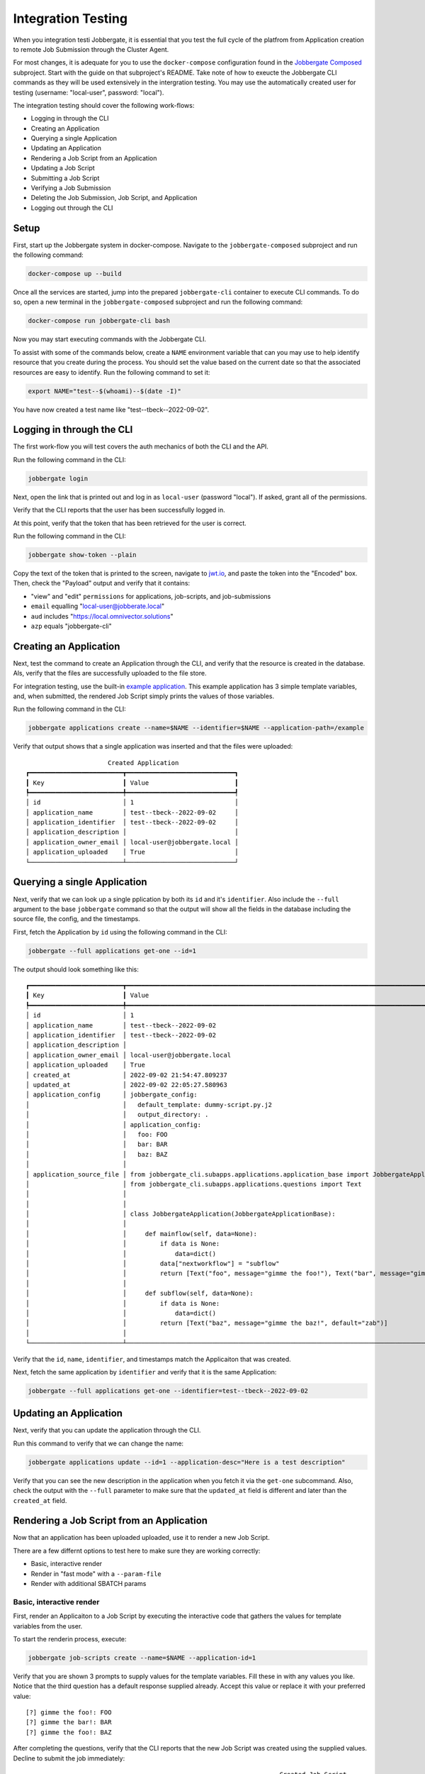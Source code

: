 =====================
 Integration Testing
=====================

When you integration testi Jobbergate, it is essential that you test the full cycle of
the platfrom from Application creation to remote Job Submission through the Cluster
Agent.

For most changes, it is adequate for you to use the ``docker-compose`` configuration
found in the `Jobbergate Composed <https://github.com/omnivector-solutions/jobbergate/jobbergate-composed>`_
subproject. Start with the guide on that subproject's README. Take note of how to
exeucte the Jobbergate CLI commands as they will be used extensively in the intergration
testing. You may use the automatically created user for testing
(username: "local-user", password: "local").

The integration testing should cover the following work-flows:

* Logging in through the CLI
* Creating an Application
* Querying a single Application
* Updating an Application
* Rendering a Job Script from an Application
* Updating a Job Script
* Submitting a Job Script
* Verifying a Job Submission
* Deleting the Job Submission, Job Script, and Application
* Logging out through the CLI


Setup
-----

First, start up the Jobbergate system in docker-compose. Navigate to the
``jobbergate-composed`` subproject and run the following command:

.. code-block:: console

   docker-compose up --build

Once all the services are started, jump into the prepared ``jobbergate-cli`` container
to execute CLI commands. To do so, open a new terminal in the ``jobbergate-composed``
subproject and run the following command:

.. code-block:: console

   docker-compose run jobbergate-cli bash

Now you may start executing commands with the Jobbergate CLI.

To assist with some of the commands below, create a ``NAME`` environment variable that
can you may use to help identify resource that you create during the process. You should
set the value based on the current date so that the associated resources are easy to
identify. Run the following command to set it:

.. code-block:: console

   export NAME="test--$(whoami)--$(date -I)"

You have now created a test name like "test--tbeck--2022-09-02".


Logging in through the CLI
--------------------------

The first work-flow you will test covers the auth mechanics of both the CLI and the API.

Run the following command in the CLI:

.. code-block:: console

   jobbergate login

Next, open the link that is printed out and log in as ``local-user`` (password "local").
If asked, grant all of the permissions.

Verify that the CLI reports that the user has been successfully logged in.

At this point, verify that the token that has been retrieved for the user is correct.

Run the following command in the CLI:

.. code-block:: console

   jobbergate show-token --plain

Copy the text of the token that is printed to the screen, navigate to
`jwt.io <https://jwt.io>`_, and paste the token into the "Encoded" box. Then, check the
"Payload" output and verify that it contains:

* "view" and "edit" ``permissions`` for applications, job-scripts, and job-submissions
* ``email`` equalling "local-user@jobberate.local"
* ``aud`` includes "https://local.omnivector.solutions"
* ``azp`` equals "jobbergate-cli"


Creating an Application
-----------------------

Next, test the command to create an Application through the CLI, and verify that the
resource is created in the database. Als, verify that the files are successfully
uploaded to the file store.

For integration testing, use the built-in
`example application <https://github.com/omnivector-solutions/jobbergate/tree/main/examples/application-example>`_.
This example application has 3 simple template variables, and, when submitted, the
rendered Job Script simply prints the values of those variables.

Run the following command in the CLI:

.. code-block:: console

   jobbergate applications create --name=$NAME --identifier=$NAME --application-path=/example


Verify that output shows that a single application was inserted and that the files were
uploaded::

                         Created Application
   ┏━━━━━━━━━━━━━━━━━━━━━━━━━┳━━━━━━━━━━━━━━━━━━━━━━━━━━━━━┓
   ┃ Key                     ┃ Value                       ┃
   ┡━━━━━━━━━━━━━━━━━━━━━━━━━╇━━━━━━━━━━━━━━━━━━━━━━━━━━━━━┩
   │ id                      │ 1                           │
   │ application_name        │ test--tbeck--2022-09-02     │
   │ application_identifier  │ test--tbeck--2022-09-02     │
   │ application_description │                             │
   │ application_owner_email │ local-user@jobbergate.local │
   │ application_uploaded    │ True                        │
   └─────────────────────────┴─────────────────────────────┘


Querying a single Application
-----------------------------

Next, verify that we can look up a single pplication by both its ``id`` and it's
``identifier``. Also include the ``--full`` argument to the base ``jobbergate`` command
so that the output will show all the fields in the database including the source file,
the config, and the timestamps.

First, fetch the Application by ``id`` using the following command in the CLI:

.. code-block:: console

   jobbergate --full applications get-one --id=1

The output should look something like this::

   ┏━━━━━━━━━━━━━━━━━━━━━━━━━┳━━━━━━━━━━━━━━━━━━━━━━━━━━━━━━━━━━━━━━━━━━━━━━━━━━━━━━━━━━━━━━━━━━━━━━━━━━━━━━━━━━━━━━━━━━━━━━━┓
   ┃ Key                     ┃ Value                                                                                         ┃
   ┡━━━━━━━━━━━━━━━━━━━━━━━━━╇━━━━━━━━━━━━━━━━━━━━━━━━━━━━━━━━━━━━━━━━━━━━━━━━━━━━━━━━━━━━━━━━━━━━━━━━━━━━━━━━━━━━━━━━━━━━━━━┩
   │ id                      │ 1                                                                                             │
   │ application_name        │ test--tbeck--2022-09-02                                                                       │
   │ application_identifier  │ test--tbeck--2022-09-02                                                                       │
   │ application_description │                                                                                               │
   │ application_owner_email │ local-user@jobbergate.local                                                                   │
   │ application_uploaded    │ True                                                                                          │
   │ created_at              │ 2022-09-02 21:54:47.809237                                                                    │
   │ updated_at              │ 2022-09-02 22:05:27.580963                                                                    │
   │ application_config      │ jobbergate_config:                                                                            │
   │                         │   default_template: dummy-script.py.j2                                                        │
   │                         │   output_directory: .                                                                         │
   │                         │ application_config:                                                                           │
   │                         │   foo: FOO                                                                                    │
   │                         │   bar: BAR                                                                                    │
   │                         │   baz: BAZ                                                                                    │
   │                         │                                                                                               │
   │ application_source_file │ from jobbergate_cli.subapps.applications.application_base import JobbergateApplicationBase    │
   │                         │ from jobbergate_cli.subapps.applications.questions import Text                                │
   │                         │                                                                                               │
   │                         │                                                                                               │
   │                         │ class JobbergateApplication(JobbergateApplicationBase):                                       │
   │                         │                                                                                               │
   │                         │     def mainflow(self, data=None):                                                            │
   │                         │         if data is None:                                                                      │
   │                         │             data=dict()                                                                       │
   │                         │         data["nextworkflow"] = "subflow"                                                      │
   │                         │         return [Text("foo", message="gimme the foo!"), Text("bar", message="gimme the bar!")] │
   │                         │                                                                                               │
   │                         │     def subflow(self, data=None):                                                             │
   │                         │         if data is None:                                                                      │
   │                         │             data=dict()                                                                       │
   │                         │         return [Text("baz", message="gimme the baz!", default="zab")]                         │
   │                         │                                                                                               │
   └─────────────────────────┴───────────────────────────────────────────────────────────────────────────────────────────────┘

Verify that the ``id``, ``name``, ``identifier``, and timestamps match the Applicaiton
that was created.

Next, fetch the same application by ``identifier`` and verify that it is the same
Application:

.. code-block:: console

   jobbergate --full applications get-one --identifier=test--tbeck--2022-09-02


Updating an Application
-----------------------

Next, verify that you can update the application through the CLI.

Run this command to verify that we can change the name:

.. code-block:: console

   jobbergate applications update --id=1 --application-desc="Here is a test description"

Verify that you can see the new description in the application when you fetch it via the
``get-one`` subcommand. Also, check the output with the ``--full`` parameter to make
sure that the ``updated_at`` field is different and later than the ``created_at`` field.


Rendering a Job Script from an Application
------------------------------------------

Now that an application has been uploaded uploaded, use it to render a new Job Script.

There are a few differnt options to test here to make sure they are working correctly:

* Basic, interactive render
* Render in "fast mode" with a ``--param-file``
* Render with additional SBATCH params


Basic, interactive render
.........................

First, render an Applicaiton to a Job Script by executing the interactive code that
gathers the values for template variables from the user.

To start the renderin process, execute:

.. code-block:: console

   jobbergate job-scripts create --name=$NAME --application-id=1

Verify that you are shown 3 prompts to supply values for the template variables. Fill
these in with any values you like. Notice that the third question has a default response
supplied already. Accept this value or replace it with your preferred value::

   [?] gimme the foo!: FOO
   [?] gimme the bar!: BAR
   [?] gimme the foo!: BAZ


After completing the questions, verify that the CLI reports that the new Job Script was
created using the supplied values. Decline to submit the job immediately::

                                                                       Created Job Script
   ┏━━━━━━━━━━━━━━━━━━━━━━━━┳━━━━━━━━━━━━━━━━━━━━━━━━━━━━━━━━━━━━━━━━━━━━━━━━━━━━━━━━━━━━━━━━━━━━━━━━━━━━━━━━━━━━━━━━━━━━━━━━━━━━━━━━━━━━━━━━━━━━━━━━━━━━━━━┓
   ┃ Key                    ┃ Value                                                                                                                         ┃
   ┡━━━━━━━━━━━━━━━━━━━━━━━━╇━━━━━━━━━━━━━━━━━━━━━━━━━━━━━━━━━━━━━━━━━━━━━━━━━━━━━━━━━━━━━━━━━━━━━━━━━━━━━━━━━━━━━━━━━━━━━━━━━━━━━━━━━━━━━━━━━━━━━━━━━━━━━━━┩
   │ id                     │ 1                                                                                                                             │
   │ application_id         │ 1                                                                                                                             │
   │ job_script_name        │ test--tbeck--2022-09-02                                                                                                        │
   │ job_script_description │ None                                                                                                                          │
   │ job_script_files       │ {'main_file_path': PosixPath('dummy-script.py'), 'files': {PosixPath('dummy-script.py'): '#!/bin/python3\n\n#SBATCH -J        │
   │                        │ dummy_job\n#SBATCH -t 60\n\nprint("I am a very, very dumb job                                                                 │
   │                        │ script")\nprint("foo=FOO")\nprint("bar=BAR")\nprint("baz=BAZ")'}}                                                             │
   │ job_script_owner_email │ local-user@jobbergate.local                                                                                                   │
   └────────────────────────┴───────────────────────────────────────────────────────────────────────────────────────────────────────────────────────────────┘

   Would you like to submit this job immediately? [y/N]:

Notice here that the values in the ``job_script_files`` have been filled in with the
answers you provided in the question answering segment.


Rener in "fast mode" with a ``--param-file``
............................................

Next, verify that a Job Script can be rendered while skipping the interactive question
answering segment by pre-supplying the application with the values to use for rendering.
Since only the third question has a default, supply at least the other two questions
with a param using the ``--param-file`` parameter.

First, create a file to hold the params (hit ``ctrl-d`` to finish and write the file):

.. code-block:: console

   cat > params.yaml
   foo: FOO
   bar: BAR

Now, render the Application using this file. Include the ``--no-submit`` flag because
the Job Script shouldn't be submitted immediately. Verify only the rendering process for
the new Job Script:

.. code-block:: console

   jobbergate job-scripts create --name=$NAME --application-id=1 --fast --param-file=params.json --no-submit

   Default values
        used
   ┏━━━━━┳━━━━━━━┓
   ┃ Key ┃ Value ┃
   ┡━━━━━╇━━━━━━━┩
   │ baz │ zab   │
   └─────┴───────┘


                                                                       Created Job Script
   ┏━━━━━━━━━━━━━━━━━━━━━━━━┳━━━━━━━━━━━━━━━━━━━━━━━━━━━━━━━━━━━━━━━━━━━━━━━━━━━━━━━━━━━━━━━━━━━━━━━━━━━━━━━━━━━━━━━━━━━━━━━━━━━━━━━━━━━━━━━━━━━━━━━━━━━━━━━┓
   ┃ Key                    ┃ Value                                                                                                                         ┃
   ┡━━━━━━━━━━━━━━━━━━━━━━━━╇━━━━━━━━━━━━━━━━━━━━━━━━━━━━━━━━━━━━━━━━━━━━━━━━━━━━━━━━━━━━━━━━━━━━━━━━━━━━━━━━━━━━━━━━━━━━━━━━━━━━━━━━━━━━━━━━━━━━━━━━━━━━━━━┩
   │ id                     │ 2                                                                                                                             │
   │ application_id         │ 1                                                                                                                             │
   │ job_script_name        │ test--tbeck--2022-09-02                                                                                                        │
   │ job_script_description │ None                                                                                                                          │
   │ job_script_files       │ {'main_file_path': PosixPath('dummy-script.py'), 'files': {PosixPath('dummy-script.py'): '#!/bin/python3\n\n#SBATCH -J        │
   │                        │ dummy_job\n#SBATCH -t 60\n\nprint("I am a very, very dumb job                                                                 │
   │                        │ script")\nprint("foo=FOO")\nprint("bar=BAR")\nprint("baz=zab")'}}                                                             │
   │ job_script_owner_email │ local-user@jobbergate.local                                                                                                   │
   └────────────────────────┴───────────────────────────────────────────────────────────────────────────────────────────────────────────────────────────────┘



Render with additional SBATCH params
....................................

Finally, test that additional ``SBATCH`` params can be inserted at render time. The code
will insert these additional paramters into the rendered ``job_script_files``.

Run the following command to check for this. Note that multiple sbatch params must each
be passed to a separate argument:

.. code-block:: console

   jobbergate job-scripts create --name=$NAME --application-id=1 --fast --param-file=params.json --no-submit --sbatch-params="--cluster=fake" --sbatch-params="--partition=dummy"

   Default values
        used
   ┏━━━━━┳━━━━━━━┓
   ┃ Key ┃ Value ┃
   ┡━━━━━╇━━━━━━━┩
   │ baz │ zab   │
   └─────┴───────┘


                                                                       Created Job Script
   ┏━━━━━━━━━━━━━━━━━━━━━━━━┳━━━━━━━━━━━━━━━━━━━━━━━━━━━━━━━━━━━━━━━━━━━━━━━━━━━━━━━━━━━━━━━━━━━━━━━━━━━━━━━━━━━━━━━━━━━━━━━━━━━━━━━━━━━━━━━━━━━━━━━━━━━━━━━┓
   ┃ Key                    ┃ Value                                                                                                                         ┃
   ┡━━━━━━━━━━━━━━━━━━━━━━━━╇━━━━━━━━━━━━━━━━━━━━━━━━━━━━━━━━━━━━━━━━━━━━━━━━━━━━━━━━━━━━━━━━━━━━━━━━━━━━━━━━━━━━━━━━━━━━━━━━━━━━━━━━━━━━━━━━━━━━━━━━━━━━━━━┩
   │ id                     │ 1                                                                                                                             │
   │ application_id         │ 1                                                                                                                             │
   │ job_script_name        │ test--tbeck--2022-09-02                                                                                                        │
   │ job_script_description │ None                                                                                                                          │
   │ job_script_files       │ {'main_file_path': PosixPath('dummy-script.py'), 'files': {PosixPath('dummy-script.py'): '#!/bin/python3\n\n#SBATCH -J        │
   │                        │ dummy_job\n#SBATCH --cluster=fake\n#SBATCH --partition=dummy\n#SBATCH -t 60\n\nprint("I am a very, very dumb job              │
   │                        │ script")\nprint("foo=FOO")\nprint("bar=BAR")\nprint("baz=zab")'}}                                                             │
   │ job_script_owner_email │ local-user@jobbergate.local                                                                                                   │
   └────────────────────────┴───────────────────────────────────────────────────────────────────────────────────────────────────────────────────────────────┘

Verify that the params have been injected into the ``job_script_files`` at the
appropriate location.



Updating a Job Script
---------------------

Next, verify that an existing Job Script can be updated.

Run this command to verify that you can change the description:

.. code-block:: console

   jobbergate job-scripts update --id=1 --description="Here is a test description"

Verify that you can see the new description in the Job Script when you fetch it via the
``get-one`` subcommand. Also, check the output with the ``--full`` parameter to make
sure that the ``updated_at`` field is different and later than the ``created_at`` field.


Submitting a Job Script
-----------------------

Next, test the process of submitting a Job Script to a slurm cluster for execution.
Note that the ``docker-compose.yaml`` used for testing sets up a volume-mounted
directory named ``slurm-exec-dir``. Target this directory as the
``--execution-directory`` option so that the output file can be checked post execution.

Verify that jobs are being submitted correctly with the following steps:

* Submit the job through the CLI
* Verify that the agent submitted the job
* Verify that the agent updates the Job Submission status
* Verify the output from the job

Submit the job through the CLI
..............................

Submit the Job Script using the CLI by running the following command:

.. code-block:: console

   jobbergate job-submissions create --name=$NAME --job-script-id=1 --cluster-name=local-slurm --execution-directory=/slurm-exec-dir

Verify that the output shows that the Job Submission has been created for the target
Job Script::


                      Created Job Submission
   ┏━━━━━━━━━━━━━━━━━━━━━━━━━━━━┳━━━━━━━━━━━━━━━━━━━━━━━━━━━━━┓
   ┃ Key                        ┃ Value                       ┃
   ┡━━━━━━━━━━━━━━━━━━━━━━━━━━━━╇━━━━━━━━━━━━━━━━━━━━━━━━━━━━━┩
   │ id                         │ 1                           │
   │ job_script_id              │ 1                           │
   │ client_id                  │ local-slurm                 │
   │ slurm_job_id               │ None                        │
   │ execution_directory        │ /slurm-exec-dir             │
   │ job_submission_name        │ test--tbeck--2022-09-02     │
   │ job_submission_description │ None                        │
   │ job_submission_owner_email │ local-user@jobbergate.local │
   │ status                     │ CREATED                     │
   └────────────────────────────┴─────────────────────────────┘


Verify that the agent submitted the job
.......................................

To verify that the agent submitted the job correctly, review the log output from the
agent.

The agent performs X operations in the process of performing Jobbergate tasks on the
cluster::

* Fetch pending jobs from the API
* Submit pending jobs to Slurm
* Mark jobs as submitted
* Mark jobs as completed or failed

